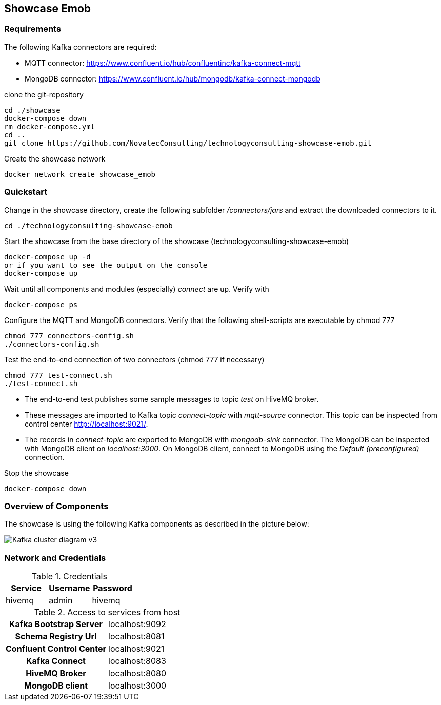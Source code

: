 Showcase Emob
-------------

Requirements
~~~~~~~~~~~~

The following Kafka connectors are required:

- MQTT connector: https://www.confluent.io/hub/confluentinc/kafka-connect-mqtt 
- MongoDB connector: https://www.confluent.io/hub/mongodb/kafka-connect-mongodb

clone the git-repository
----
cd ./showcase
docker-compose down
rm docker-compose.yml
cd ..
git clone https://github.com/NovatecConsulting/technologyconsulting-showcase-emob.git
----

Create the showcase network
----
docker network create showcase_emob
----


Quickstart
~~~~~~~~~~
.Change in the showcase directory, create the following subfolder _/connectors/jars_ and extract the downloaded connectors to it.
----
cd ./technologyconsulting-showcase-emob
----

.Start the showcase from the base directory of the showcase (technologyconsulting-showcase-emob)
----
docker-compose up -d
or if you want to see the output on the console
docker-compose up 
----

.Wait until all components and modules (especially) _connect_ are up. Verify with 
----
docker-compose ps
----

.Configure the MQTT and MongoDB connectors. Verify that the following shell-scripts are executable by chmod 777

----
chmod 777 connectors-config.sh
./connectors-config.sh
----
./connec  
.Test the end-to-end connection of two connectors (chmod 777 if necessary)
----
chmod 777 test-connect.sh
./test-connect.sh
----

 * The end-to-end test publishes some sample messages to topic _test_ on HiveMQ broker. 
 * These messages are imported to Kafka topic _connect-topic_ with _mqtt-source_ connector. This topic can be inspected from control center http://localhost:9021/.
 * The records in _connect-topic_ are exported to MongoDB with _mongodb-sink_ connector. The MongoDB can be inspected with MongoDB client on _localhost:3000_. On MongoDB client, connect to MongoDB using the _Default (preconfigured)_ connection.

.Stop the showcase 
----
docker-compose down
----

Overview of Components
~~~~~~~~~~~~~~~~~~~~~~

The showcase is using the following Kafka components as described in the picture below:

image::Kafka_cluster_diagram_v3.svg[]

Network and Credentials
~~~~~~~~~~~~~~~~~~~~~~~

[options="header"]
.Credentials
|===
| Service | Username | Password
| hivemq  | admin    | hivemq
|===


[cols="h,1"]
.Access to services from host
|===
| Kafka Bootstrap Server|  localhost:9092
| Schema Registry Url | localhost:8081
| Confluent Control Center | localhost:9021 
| Kafka Connect | localhost:8083
| HiveMQ Broker | localhost:8080
| MongoDB client| localhost:3000
|===


